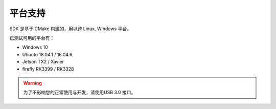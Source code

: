 .. _sdk_support_platforms:

平台支持
==========

SDK 是基于 CMake 构建的，用以跨 Linux, Windows 平台。

已测试可用的平台有：

* Windows 10
* Ubuntu 18.04.1 / 16.04.6
* Jetson TX2 / Xavier
* firefly RK3399 / RK3328

.. warning::

  为了不影响您的正常使用与开发，请使用USB 3.0 接口。
